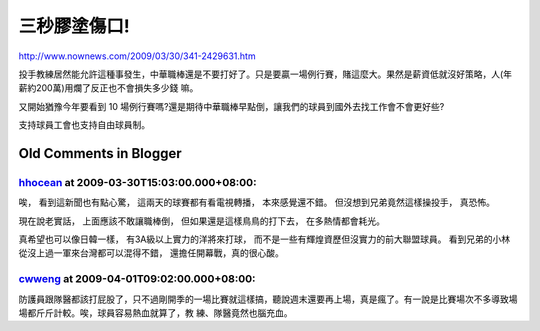 三秒膠塗傷口!
================================================================================

`http://www.nownews.com/2009/03/30/341-2429631.htm`_

投手教練居然能允許這種事發生，中華職棒還是不要打好了。只是要贏一場例行賽，賭這麼大。果然是薪資低就沒好策略，人(年薪約200萬)用爛了反正也不會損失多少錢
嘛。

又開始猶豫今年要看到 10 場例行賽嗎?還是期待中華職棒早點倒，讓我們的球員到國外去找工作會不會更好些?

支持球員工會也支持自由球員制。

.. _http://www.nownews.com/2009/03/30/341-2429631.htm:
    http://www.nownews.com/2009/03/30/341-2429631.htm


Old Comments in Blogger
--------------------------------------------------------------------------------



`hhocean <http://www.blogger.com/profile/07142711186560751757>`_ at 2009-03-30T15:03:00.000+08:00:
^^^^^^^^^^^^^^^^^^^^^^^^^^^^^^^^^^^^^^^^^^^^^^^^^^^^^^^^^^^^^^^^^^^^^^^^^^^^^^^^^^^^^^^^^^^^^^^^^^^^^^^^^^^^^^^

唉，
看到這新聞也有點心驚，
這兩天的球賽都有看電視轉播，
本來感覺還不錯。
但沒想到兄弟竟然這樣操投手，
真恐怖。

現在說老實話，
上面應該不敢讓職棒倒，
但如果還是這樣鳥鳥的打下去，
在多熱情都會耗光。

真希望也可以像日韓一樣，
有3A級以上實力的洋將來打球，
而不是一些有輝煌資歷但沒實力的前大聯盟球員。
看到兄弟的小林從沒上過一軍來台灣都可以混得不錯，
還擔任開幕戰，真的很心酸。

`cwweng <http://www.blogger.com/profile/01146424943635994261>`_ at 2009-04-01T09:02:00.000+08:00:
^^^^^^^^^^^^^^^^^^^^^^^^^^^^^^^^^^^^^^^^^^^^^^^^^^^^^^^^^^^^^^^^^^^^^^^^^^^^^^^^^^^^^^^^^^^^^^^^^^^^^^^^^^^^^^

防護員跟隊醫都該打屁股了，只不過剛開季的一場比賽就這樣搞，聽說週末還要再上場，真是瘋了。有一說是比賽場次不多導致場場都斤斤計較。唉，球員容易熱血就算了，教
練、隊醫竟然也腦充血。

.. author:: default
.. categories:: chinese
.. tags:: baseball
.. comments::
